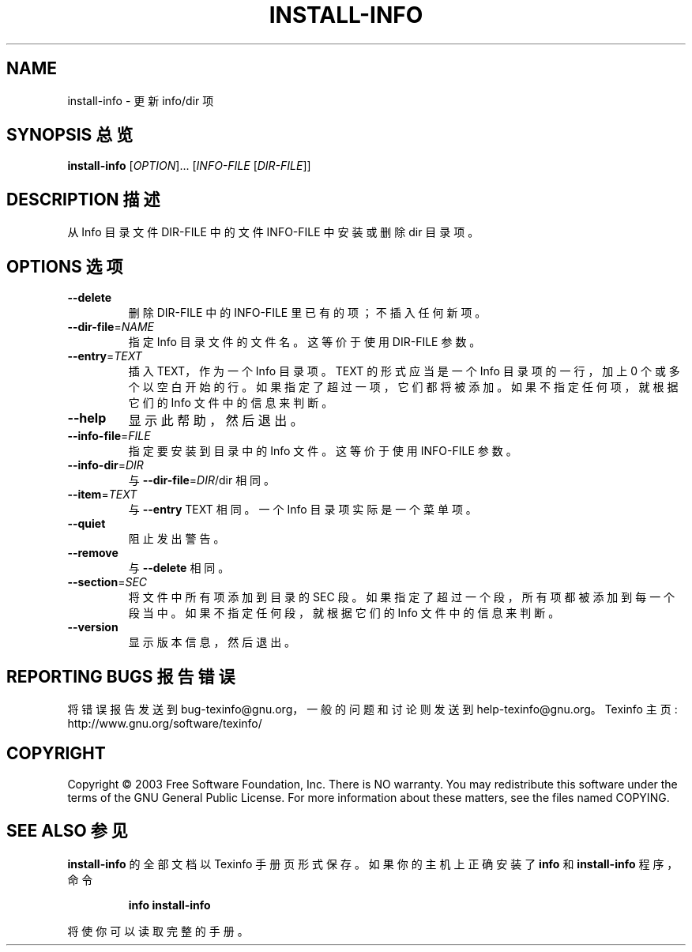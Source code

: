 .\" DO NOT MODIFY THIS FILE!  It was generated by help2man 1.29.
.TH INSTALL-INFO "1" "June 2003" "install-info 4.6" "User Commands"
.SH NAME
install-info \- 更新 info/dir 项
.SH "SYNOPSIS 总览"
.B install-info
[\fIOPTION\fR]... [\fIINFO-FILE \fR[\fIDIR-FILE\fR]]
.SH "DESCRIPTION 描述"
从 Info 目录文件 DIR-FILE 中的文件 INFO-FILE 中安装或删除 dir 目录项。
.SH "OPTIONS 选项"
.TP
\fB\-\-delete\fR
删除 DIR-FILE 中的 INFO-FILE 里已有的项；不插入任何新项。
.TP
\fB\-\-dir\-file\fR=\fINAME\fR
指定 Info 目录文件的文件名。这等价于使用 DIR-FILE 参数。
.TP
\fB\-\-entry\fR=\fITEXT\fR
插入 TEXT，作为一个 Info 目录项。TEXT 的形式应当是一个 Info 目录项的一行，加上 0 个或多个以空白开始的行。如果指定了超过一项，它们都将被添加。如果不指定任何项，就根据它们的 Info 文件中的信息来判断。
.TP
\fB\-\-help\fR
显示此帮助，然后退出。
.TP
\fB\-\-info\-file\fR=\fIFILE\fR
指定要安装到目录中的 Info 文件。这等价于使用 INFO-FILE 参数。
.TP
\fB\-\-info\-dir\fR=\fIDIR\fR
与 \fB\-\-dir\-file\fR=\fIDIR\fR/dir 相同。
.TP
\fB\-\-item\fR=\fITEXT\fR
与 \fB\-\-entry\fR TEXT 相同。一个 Info 目录项实际是一个菜单项。
.TP
\fB\-\-quiet\fR
阻止发出警告。
.TP
\fB\-\-remove\fR
与 \fB\-\-delete\fR 相同。
.TP
\fB\-\-section\fR=\fISEC\fR
将文件中所有项添加到目录的 SEC 段。如果指定了超过一个段，所有项都被添加到每一个段当中。如果不指定任何段，就根据它们的 Info 文件中的信息来判断。
.TP
\fB\-\-version\fR
显示版本信息，然后退出。
.SH "REPORTING BUGS 报告错误"
将错误报告发送到 bug-texinfo@gnu.org，一般的问题和讨论则发送到 help-texinfo@gnu.org。
Texinfo 主页: http://www.gnu.org/software/texinfo/
.SH COPYRIGHT
Copyright \(co 2003 Free Software Foundation, Inc.
There is NO warranty.  You may redistribute this software
under the terms of the GNU General Public License.
For more information about these matters, see the files named COPYING.
.SH "SEE ALSO 参见"
.B install-info
的全部文档以 Texinfo 手册页形式保存。如果你的主机上正确安装了
.B info
和
.B install-info
程序，命令
.IP
.B info install\-info
.PP
将使你可以读取完整的手册。
